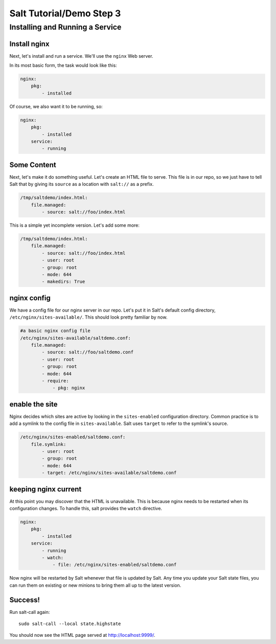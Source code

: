 =========================
Salt Tutorial/Demo Step 3
=========================

Installing and Running a Service
================================

Install nginx
-------------

Next, let's install and run a service. We'll use the ``nginx`` Web server.

In its most basic form, the task would look like this:

.. code:: yaml

    nginx:
        pkg:
            - installed 

Of course, we also want it to be running, so:

.. code:: yaml

    nginx:
        pkg:
            - installed 
        service:
            - running

Some Content
------------


Next, let's make it do something useful. Let's create an HTML
file to serve. This file is in our repo, so we just have to tell Salt
that by giving its ``source`` as a location with ``salt://`` as a prefix. 

.. code:: yaml

    /tmp/saltdemo/index.html:
        file.managed:
            - source: salt://foo/index.html

This is a simple yet incomplete version. Let's add some more:


.. code:: yaml

    /tmp/saltdemo/index.html:
        file.managed:
            - source: salt://foo/index.html
            - user: root
            - group: root
            - mode: 644
            - makedirs: True

nginx config
------------

We have a config file for our nginx server in our repo. Let's put it
in Salt's default config directory,
``/etc/nginx/sites-available/``. This should look pretty familiar by now.

.. code:: yaml

    #a basic nginx config file
    /etc/nginx/sites-available/saltdemo.conf:
        file.managed:
            - source: salt://foo/saltdemo.conf
            - user: root
            - group: root
            - mode: 644
            - require:
                - pkg: nginx

enable the site
---------------

Nginx decides which sites are active by looking in the ``sites-enabled``
configuration directory. Common practice is to add a symlink to the
config file in ``sites-available``. Salt uses ``target`` to refer to
the symlink's source.

.. code:: yaml

    /etc/nginx/sites-enabled/saltdemo.conf:
        file.symlink:
            - user: root
            - group: root
            - mode: 644
            - target: /etc/nginx/sites-available/saltdemo.conf

keeping nginx current
---------------------

At this point you may discover that the HTML is unavailable. This is because
nginx needs to be restarted when its configuration changes. To handle this,
salt provides the ``watch`` directive.

.. code:: yaml

    nginx:
        pkg:
            - installed 
        service:
            - running
            - watch:
                - file: /etc/nginx/sites-enabled/saltdemo.conf

Now nginx will be restarted by Salt whenever that file is updated by Salt.
Any time you update your Salt state files, you can run them on existing or
new minions to bring them all up to the latest version.

Success!
--------

Run salt-call again::
    
    sudo salt-call --local state.highstate

You should now see the HTML page served at
`http://localhost:9999/ <http://localhost:9999/>`_.

